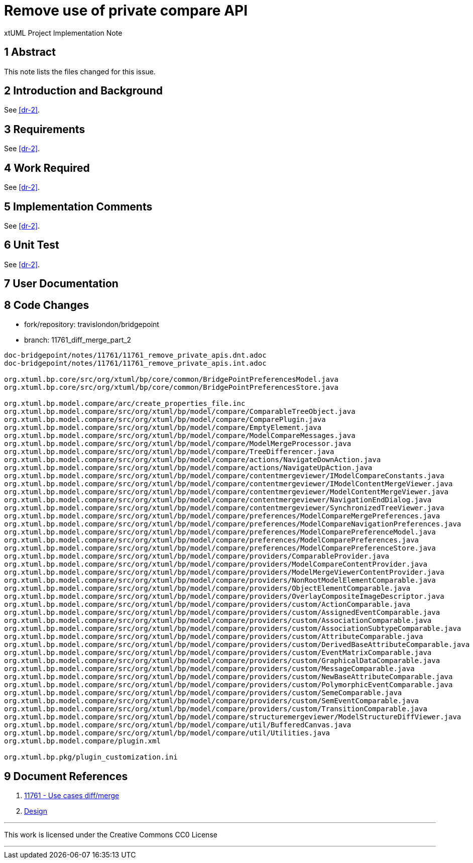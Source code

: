 = Remove use of private compare API

xtUML Project Implementation Note

== 1 Abstract

This note lists the files changed for this issue.

== 2 Introduction and Background

See <<dr-2>>.

== 3 Requirements

See <<dr-2>>.

== 4 Work Required

See <<dr-2>>.

== 5 Implementation Comments

See <<dr-2>>.

== 6 Unit Test

See <<dr-2>>.

== 7 User Documentation

== 8 Code Changes

- fork/repository:  travislondon/bridgepoint
- branch:  11761_diff_merge_part_2

----
doc-bridgepoint/notes/11761/11761_remove_private_apis.dnt.adoc
doc-bridgepoint/notes/11761/11761_remove_private_apis.int.adoc

org.xtuml.bp.core/src/org/xtuml/bp/core/common/BridgePointPreferencesModel.java
org.xtuml.bp.core/src/org/xtuml/bp/core/common/BridgePointPreferencesStore.java

org.xtuml.bp.model.compare/arc/create_properties_file.inc
org.xtuml.bp.model.compare/src/org/xtuml/bp/model/compare/ComparableTreeObject.java
org.xtuml.bp.model.compare/src/org/xtuml/bp/model/compare/ComparePlugin.java
org.xtuml.bp.model.compare/src/org/xtuml/bp/model/compare/EmptyElement.java
org.xtuml.bp.model.compare/src/org/xtuml/bp/model/compare/ModelCompareMessages.java
org.xtuml.bp.model.compare/src/org/xtuml/bp/model/compare/ModelMergeProcessor.java
org.xtuml.bp.model.compare/src/org/xtuml/bp/model/compare/TreeDifferencer.java
org.xtuml.bp.model.compare/src/org/xtuml/bp/model/compare/actions/NavigateDownAction.java
org.xtuml.bp.model.compare/src/org/xtuml/bp/model/compare/actions/NavigateUpAction.java
org.xtuml.bp.model.compare/src/org/xtuml/bp/model/compare/contentmergeviewer/IModelCompareConstants.java
org.xtuml.bp.model.compare/src/org/xtuml/bp/model/compare/contentmergeviewer/IModelContentMergeViewer.java
org.xtuml.bp.model.compare/src/org/xtuml/bp/model/compare/contentmergeviewer/ModelContentMergeViewer.java
org.xtuml.bp.model.compare/src/org/xtuml/bp/model/compare/contentmergeviewer/NavigationEndDialog.java
org.xtuml.bp.model.compare/src/org/xtuml/bp/model/compare/contentmergeviewer/SynchronizedTreeViewer.java
org.xtuml.bp.model.compare/src/org/xtuml/bp/model/compare/preferences/ModelCompareMergePreferences.java
org.xtuml.bp.model.compare/src/org/xtuml/bp/model/compare/preferences/ModelCompareNavigationPreferences.java
org.xtuml.bp.model.compare/src/org/xtuml/bp/model/compare/preferences/ModelComparePreferenceModel.java
org.xtuml.bp.model.compare/src/org/xtuml/bp/model/compare/preferences/ModelComparePreferences.java
org.xtuml.bp.model.compare/src/org/xtuml/bp/model/compare/preferences/ModelComparePreferenceStore.java
org.xtuml.bp.model.compare/src/org/xtuml/bp/model/compare/providers/ComparableProvider.java
org.xtuml.bp.model.compare/src/org/xtuml/bp/model/compare/providers/ModelCompareContentProvider.java
org.xtuml.bp.model.compare/src/org/xtuml/bp/model/compare/providers/ModelMergeViewerContentProvider.java
org.xtuml.bp.model.compare/src/org/xtuml/bp/model/compare/providers/NonRootModelElementComparable.java
org.xtuml.bp.model.compare/src/org/xtuml/bp/model/compare/providers/ObjectElementComparable.java
org.xtuml.bp.model.compare/src/org/xtuml/bp/model/compare/providers/OverlayCompositeImageDescriptor.java
org.xtuml.bp.model.compare/src/org/xtuml/bp/model/compare/providers/custom/ActionComparable.java
org.xtuml.bp.model.compare/src/org/xtuml/bp/model/compare/providers/custom/AssignedEventComparable.java
org.xtuml.bp.model.compare/src/org/xtuml/bp/model/compare/providers/custom/AssociationComparable.java
org.xtuml.bp.model.compare/src/org/xtuml/bp/model/compare/providers/custom/AssociationSubtypeComparable.java
org.xtuml.bp.model.compare/src/org/xtuml/bp/model/compare/providers/custom/AttributeComparable.java
org.xtuml.bp.model.compare/src/org/xtuml/bp/model/compare/providers/custom/DerivedBaseAttributeComparable.java
org.xtuml.bp.model.compare/src/org/xtuml/bp/model/compare/providers/custom/EventMatrixComparable.java
org.xtuml.bp.model.compare/src/org/xtuml/bp/model/compare/providers/custom/GraphicalDataComparable.java
org.xtuml.bp.model.compare/src/org/xtuml/bp/model/compare/providers/custom/MessageComparable.java
org.xtuml.bp.model.compare/src/org/xtuml/bp/model/compare/providers/custom/NewBaseAttributeComparable.java
org.xtuml.bp.model.compare/src/org/xtuml/bp/model/compare/providers/custom/PolymorphicEventComparable.java
org.xtuml.bp.model.compare/src/org/xtuml/bp/model/compare/providers/custom/SemeComparable.java
org.xtuml.bp.model.compare/src/org/xtuml/bp/model/compare/providers/custom/SemEventComparable.java
org.xtuml.bp.model.compare/src/org/xtuml/bp/model/compare/providers/custom/TransitionComparable.java
org.xtuml.bp.model.compare/src/org/xtuml/bp/model/compare/structuremergeviewer/ModelStructureDiffViewer.java
org.xtuml.bp.model.compare/src/org/xtuml/bp/model/compare/util/BufferedCanvas.java
org.xtuml.bp.model.compare/src/org/xtuml/bp/model/compare/util/Utilities.java
org.xtuml.bp.model.compare/plugin.xml

org.xtuml.bp.pkg/plugin_customization.ini

----

== 9 Document References
. [[dr-1]] https://support.onefact.net/issues/11761[11761 - Use cases diff/merge]
. [[dr-2]] https://github.com/xtuml/bridgepoint/blob/master/doc-bridgepoint/notes/11761/11761_remove_private_apis.dnt.adoc[Design]

---

This work is licensed under the Creative Commons CC0 License

---
